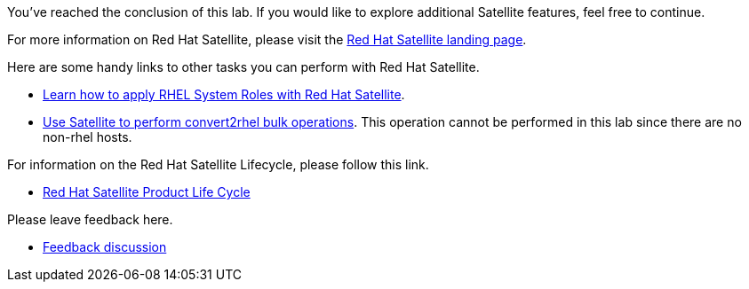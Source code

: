 You’ve reached the conclusion of this lab. If you would like to explore
additional Satellite features, feel free to continue.

For more information on Red Hat Satellite, please visit the
https://www.redhat.com/en/technologies/management/satellite[Red Hat
Satellite landing page].

Here are some handy links to other tasks you can perform with Red Hat
Satellite.

* https://www.redhat.com/en/blog/satellite-host-configuration-rhel-system-roles-powered-ansible[Learn
how to apply RHEL System Roles with Red Hat Satellite].
* https://access.redhat.com/documentation/en-us/red_hat_satellite/6.15/html/managing_hosts/converting-a-host-to-rhel_managing-hosts[Use
Satellite to perform convert2rhel bulk operations]. This operation
cannot be performed in this lab since there are no non-rhel hosts.

For information on the Red Hat Satellite Lifecycle, please follow this
link.

* https://access.redhat.com/support/policy/updates/satellite[Red Hat
Satellite Product Life Cycle]

Please leave feedback here.

* https://red.ht/satellite-labs-feedback[Feedback discussion]
